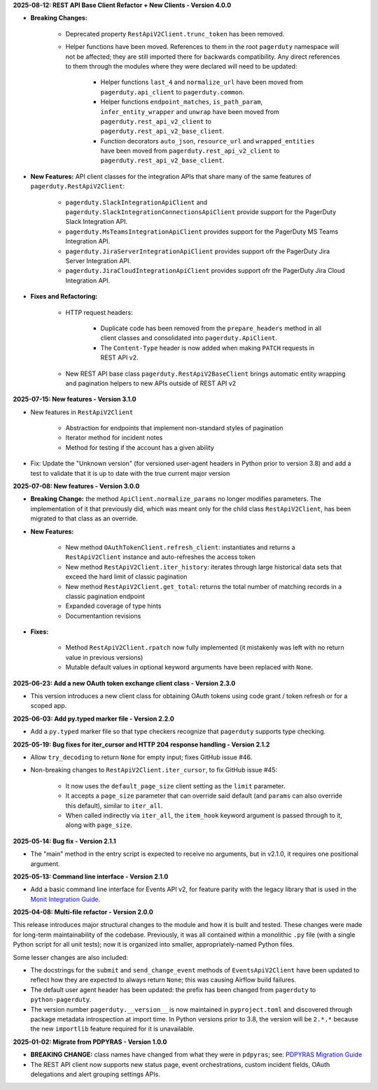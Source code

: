 **2025-08-12: REST API Base Client Refactor + New Clients - Version 4.0.0**

* **Breaking Changes:**

   - Deprecated property ``RestApiV2Client.trunc_token`` has been removed.
   - Helper functions have been moved. References to them in the root ``pagerduty`` namespace will not be affected; they are still imported there for backwards compatibility. Any direct references to them through the modules where they were declared will need to be updated:

      * Helper functions ``last_4`` and ``normalize_url`` have been moved from ``pagerduty.api_client`` to ``pagerduty.common``.
      * Helper functions ``endpoint_matches``, ``is_path_param``, ``infer_entity_wrapper`` and ``unwrap`` have been moved from ``pagerduty.rest_api_v2_client`` to ``pagerduty.rest_api_v2_base_client``.
      * Function decorators ``auto_json``, ``resource_url`` and ``wrapped_entities`` have been moved from ``pagerduty.rest_api_v2_client`` to ``pagerduty.rest_api_v2_base_client``.

* **New Features:** API client classes for the integration APIs that share many of the same features of ``pagerduty.RestApiV2Client``:

   - ``pagerduty.SlackIntegrationApiClient`` and ``pagerduty.SlackIntegrationConnectionsApiClient`` provide support for the PagerDuty Slack Integration API.
   - ``pagerduty.MsTeamsIntegrationApiClient`` provides support for the PagerDuty MS Teams Integration API.
   - ``pagerduty.JiraServerIntegrationApiClient`` provides support ofr the PagerDuty Jira Server Integration API.
   - ``pagerduty.JiraCloudIntegrationApiClient`` provides support ofr the PagerDuty Jira Cloud Integration API.

* **Fixes and Refactoring:**

   - HTTP request headers:

      * Duplicate code has been removed from the ``prepare_headers`` method in all client classes and consolidated into ``pagerduty.ApiClient``.
      * The ``Content-Type`` header is now added when making ``PATCH`` requests in REST API v2.

   - New REST API base class ``pagerduty.RestApiV2BaseClient`` brings automatic entity wrapping and pagination helpers to new APIs outside of REST API v2

**2025-07-15: New features - Version 3.1.0**

* New features in ``RestApiV2Client``

   - Abstraction for endpoints that implement non-standard styles of pagination
   - Iterator method for incident notes
   - Method for testing if the account has a given ability

* Fix: Update the "Unknown version" (for versioned user-agent headers in Python prior to version 3.8) and add a test to validate that it is up to date with the true current major version

**2025-07-08: New features - Version 3.0.0**

* **Breaking Change:** the method ``ApiClient.normalize_params`` no longer modifies parameters. The implementation of it that previously did, which was meant only for the child class ``RestApiV2Client``, has been migrated to that class as an override.
* **New Features:**

   - New method ``OAuthTokenClient.refresh_client``: instantiates and returns a ``RestApiV2Client`` instance and auto-refreshes the access token
   - New method ``RestApiV2Client.iter_history``: iterates through large historical data sets that exceed the hard limit of classic pagination
   - New method ``RestApiV2Client.get_total``: returns the total number of matching records in a classic pagination endpoint
   - Expanded coverage of type hints
   - Documentantion revisions

* **Fixes:**

   - Method ``RestApiV2Client.rpatch`` now fully implemented (it mistakenly was left with no return value in previous versions)
   - Mutable default values in optional keyword arguments have been replaced with ``None``.

**2025-06-23: Add a new OAuth token exchange client class - Version 2.3.0**

* This version introduces a new client class for obtaining OAuth tokens using code grant / token refresh or for a scoped app.

**2025-06-03: Add py.typed marker file - Version 2.2.0**

* Add a ``py.typed`` marker file so that type checkers recognize that ``pagerduty`` supports type checking.

**2025-05-19: Bug fixes for iter_cursor and HTTP 204 response handling - Version 2.1.2**

* Allow ``try_decoding`` to return ``None`` for empty input; fixes GitHub issue #46.
* Non-breaking changes to ``RestApiV2Client.iter_cursor``, to fix GitHub issue #45:

   - It now uses the ``default_page_size`` client setting as the ``limit`` parameter.
   - It accepts a ``page_size`` parameter that can override said default (and ``params`` can also override this default), similar to ``iter_all``.
   - When called indirectly via ``iter_all``, the ``item_hook`` keyword argument is passed through to it, along with ``page_size``.

**2025-05-14: Bug fix - Version 2.1.1**

* The "main" method in the entry script is expected to receive no arguments, but in v2.1.0, it requires one positional argument.

**2025-05-13: Command line interface - Version 2.1.0**

* Add a basic command line interface for Events API v2, for feature parity with the legacy library that is used in the `Monit Integration Guide <https://www.pagerduty.com/docs/guides/monit-integration-guide/>`_.

**2025-04-08: Multi-file refactor - Version 2.0.0**

This release introduces major structural changes to the module and how it is built and tested. These changes were made for long-term maintainability of the codebase. Previously, it was all contained within a monolithic ``.py`` file (with a single Python script for all unit tests); now it is organized into smaller, appropriately-named Python files.

Some lesser changes are also included:

* The docstrings for the ``submit`` and ``send_change_event`` methods of ``EventsApiV2Client`` have been updated to reflect how they are expected to always return ``None``; this was causing Airflow build failures.
* The default user agent header has been updated: the prefix has been changed from ``pagerduty`` to ``python-pagerduty``.
* The version number ``pagerduty.__version__`` is now maintained in ``pyproject.toml`` and discovered through package metadata introspection at import time. In Python versions prior to 3.8, the version will be ``2.*.*`` because the new ``importlib`` feature required for it is unavailable.

**2025-01-02: Migrate from PDPYRAS - Version 1.0.0**

* **BREAKING CHANGE:** class names have changed from what they were in ``pdpyras``; see: `PDPYRAS Migration Guide <https://pagerduty.github.io/python-pagerduty/pdpyras_migration_guide.html>`_
* The REST API client now supports new status page, event orchestrations, custom incident fields, OAuth delegations and alert grouping settings APIs.

